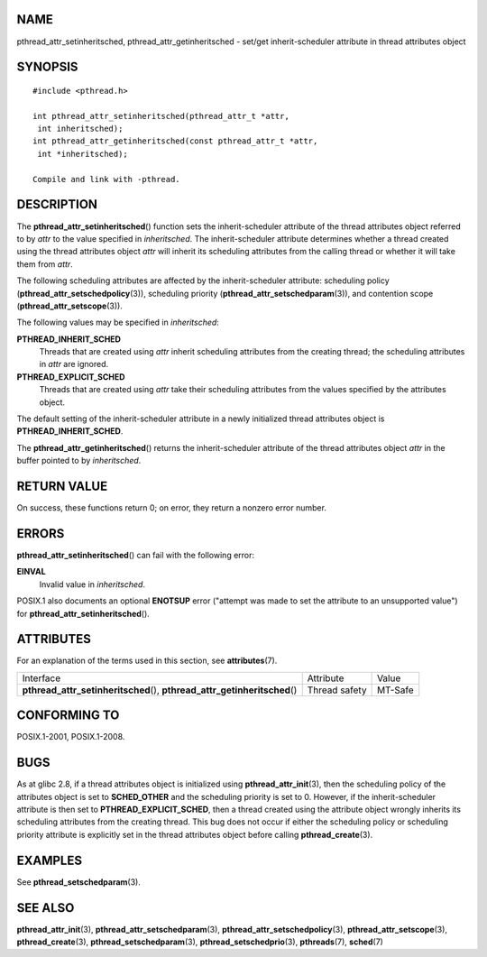 NAME
====

pthread_attr_setinheritsched, pthread_attr_getinheritsched - set/get
inherit-scheduler attribute in thread attributes object

SYNOPSIS
========

::

   #include <pthread.h>

   int pthread_attr_setinheritsched(pthread_attr_t *attr,
    int inheritsched);
   int pthread_attr_getinheritsched(const pthread_attr_t *attr,
    int *inheritsched);

   Compile and link with -pthread.

DESCRIPTION
===========

The **pthread_attr_setinheritsched**\ () function sets the
inherit-scheduler attribute of the thread attributes object referred to
by *attr* to the value specified in *inheritsched*. The
inherit-scheduler attribute determines whether a thread created using
the thread attributes object *attr* will inherit its scheduling
attributes from the calling thread or whether it will take them from
*attr*.

The following scheduling attributes are affected by the
inherit-scheduler attribute: scheduling policy
(**pthread_attr_setschedpolicy**\ (3)), scheduling priority
(**pthread_attr_setschedparam**\ (3)), and contention scope
(**pthread_attr_setscope**\ (3)).

The following values may be specified in *inheritsched*:

**PTHREAD_INHERIT_SCHED**
   Threads that are created using *attr* inherit scheduling attributes
   from the creating thread; the scheduling attributes in *attr* are
   ignored.

**PTHREAD_EXPLICIT_SCHED**
   Threads that are created using *attr* take their scheduling
   attributes from the values specified by the attributes object.

The default setting of the inherit-scheduler attribute in a newly
initialized thread attributes object is **PTHREAD_INHERIT_SCHED**.

The **pthread_attr_getinheritsched**\ () returns the inherit-scheduler
attribute of the thread attributes object *attr* in the buffer pointed
to by *inheritsched*.

RETURN VALUE
============

On success, these functions return 0; on error, they return a nonzero
error number.

ERRORS
======

**pthread_attr_setinheritsched**\ () can fail with the following error:

**EINVAL**
   Invalid value in *inheritsched*.

POSIX.1 also documents an optional **ENOTSUP** error ("attempt was made
to set the attribute to an unsupported value") for
**pthread_attr_setinheritsched**\ ().

ATTRIBUTES
==========

For an explanation of the terms used in this section, see
**attributes**\ (7).

+------------------------------------------+---------------+---------+
| Interface                                | Attribute     | Value   |
+------------------------------------------+---------------+---------+
| **pthread_attr_setinheritsched**\ (),    | Thread safety | MT-Safe |
| **pthread_attr_getinheritsched**\ ()     |               |         |
+------------------------------------------+---------------+---------+

CONFORMING TO
=============

POSIX.1-2001, POSIX.1-2008.

BUGS
====

As at glibc 2.8, if a thread attributes object is initialized using
**pthread_attr_init**\ (3), then the scheduling policy of the attributes
object is set to **SCHED_OTHER** and the scheduling priority is set to
0. However, if the inherit-scheduler attribute is then set to
**PTHREAD_EXPLICIT_SCHED**, then a thread created using the attribute
object wrongly inherits its scheduling attributes from the creating
thread. This bug does not occur if either the scheduling policy or
scheduling priority attribute is explicitly set in the thread attributes
object before calling **pthread_create**\ (3).

EXAMPLES
========

See **pthread_setschedparam**\ (3).

SEE ALSO
========

**pthread_attr_init**\ (3), **pthread_attr_setschedparam**\ (3),
**pthread_attr_setschedpolicy**\ (3), **pthread_attr_setscope**\ (3),
**pthread_create**\ (3), **pthread_setschedparam**\ (3),
**pthread_setschedprio**\ (3), **pthreads**\ (7), **sched**\ (7)
